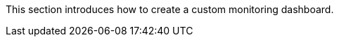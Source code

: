 // :ks_include_id: 09ffce0603e5476d9b35342407c90402
This section introduces how to create a custom monitoring dashboard.
